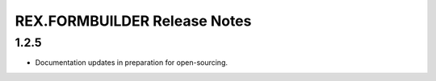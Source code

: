 *****************************
REX.FORMBUILDER Release Notes
*****************************


1.2.5
=====

- Documentation updates in preparation for open-sourcing.

